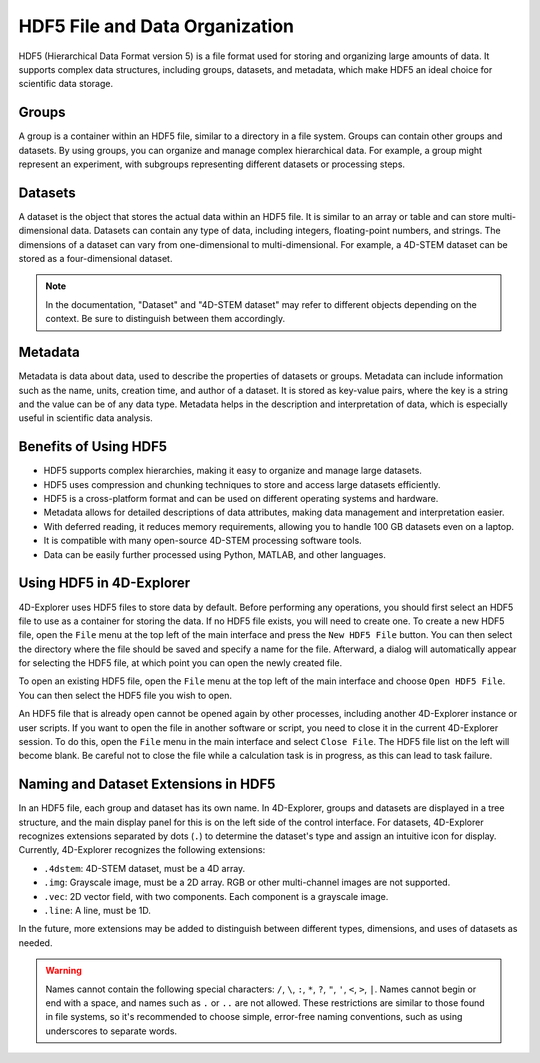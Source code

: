 HDF5 File and Data Organization
===============================

HDF5 (Hierarchical Data Format version 5) is a file format used for storing and organizing large amounts of data. It supports complex data structures, including groups, datasets, and metadata, which make HDF5 an ideal choice for scientific data storage.

Groups
------

A group is a container within an HDF5 file, similar to a directory in a file system. Groups can contain other groups and datasets. By using groups, you can organize and manage complex hierarchical data. For example, a group might represent an experiment, with subgroups representing different datasets or processing steps.

Datasets
--------

A dataset is the object that stores the actual data within an HDF5 file. It is similar to an array or table and can store multi-dimensional data. Datasets can contain any type of data, including integers, floating-point numbers, and strings. The dimensions of a dataset can vary from one-dimensional to multi-dimensional. For example, a 4D-STEM dataset can be stored as a four-dimensional dataset.

.. note::

   In the documentation, "Dataset" and "4D-STEM dataset" may refer to different objects depending on the context. Be sure to distinguish between them accordingly.

Metadata
--------

Metadata is data about data, used to describe the properties of datasets or groups. Metadata can include information such as the name, units, creation time, and author of a dataset. It is stored as key-value pairs, where the key is a string and the value can be of any data type. Metadata helps in the description and interpretation of data, which is especially useful in scientific data analysis.

Benefits of Using HDF5
----------------------

- HDF5 supports complex hierarchies, making it easy to organize and manage large datasets.
- HDF5 uses compression and chunking techniques to store and access large datasets efficiently.
- HDF5 is a cross-platform format and can be used on different operating systems and hardware.
- Metadata allows for detailed descriptions of data attributes, making data management and interpretation easier.
- With deferred reading, it reduces memory requirements, allowing you to handle 100 GB datasets even on a laptop.
- It is compatible with many open-source 4D-STEM processing software tools.
- Data can be easily further processed using Python, MATLAB, and other languages.

Using HDF5 in 4D-Explorer
-------------------------

4D-Explorer uses HDF5 files to store data by default. Before performing any operations, you should first select an HDF5 file to use as a container for storing the data. If no HDF5 file exists, you will need to create one. To create a new HDF5 file, open the ``File`` menu at the top left of the main interface and press the ``New HDF5 File`` button. You can then select the directory where the file should be saved and specify a name for the file. Afterward, a dialog will automatically appear for selecting the HDF5 file, at which point you can open the newly created file.

To open an existing HDF5 file, open the ``File`` menu at the top left of the main interface and choose ``Open HDF5 File``. You can then select the HDF5 file you wish to open.

An HDF5 file that is already open cannot be opened again by other processes, including another 4D-Explorer instance or user scripts. If you want to open the file in another software or script, you need to close it in the current 4D-Explorer session. To do this, open the ``File`` menu in the main interface and select ``Close File``. The HDF5 file list on the left will become blank. Be careful not to close the file while a calculation task is in progress, as this can lead to task failure.

Naming and Dataset Extensions in HDF5
-------------------------------------

In an HDF5 file, each group and dataset has its own name. In 4D-Explorer, groups and datasets are displayed in a tree structure, and the main display panel for this is on the left side of the control interface. For datasets, 4D-Explorer recognizes extensions separated by dots (``.``) to determine the dataset's type and assign an intuitive icon for display. Currently, 4D-Explorer recognizes the following extensions:

- ``.4dstem``: 4D-STEM dataset, must be a 4D array.
- ``.img``: Grayscale image, must be a 2D array. RGB or other multi-channel images are not supported.
- ``.vec``: 2D vector field, with two components. Each component is a grayscale image.
- ``.line``: A line, must be 1D.

In the future, more extensions may be added to distinguish between different types, dimensions, and uses of datasets as needed.

.. warning::

   Names cannot contain the following special characters: ``/``, ``\``, ``:``, ``*``, ``?``, ``"``, ``'``, ``<``, ``>``, ``|``. Names cannot begin or end with a space, and names such as ``.`` or ``..`` are not allowed. These restrictions are similar to those found in file systems, so it's recommended to choose simple, error-free naming conventions, such as using underscores to separate words.
